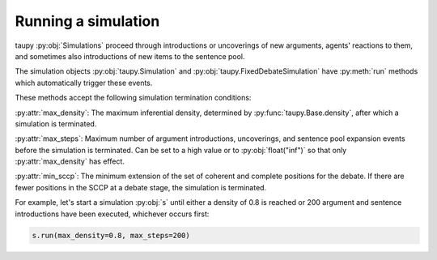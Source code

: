 Running a simulation
====================

taupy :py:obj:`Simulations` proceed through introductions or uncoverings of new arguments, agents' reactions to them, and sometimes also introductions of new items
to the sentence pool.

The simulation objects :py:obj:`taupy.Simulation` and 
:py:obj:`taupy.FixedDebateSimulation` have :py:meth:`run` methods
which automatically trigger these events.

.. automethod:: taupy.simulation.simulation.Simulation.run

.. automethod:: taupy.simulation.simulation.FixedDebateSimulation.run

These methods accept the following simulation termination conditions:

:py:attr:`max_density`: The maximum inferential density, determined by 
:py:func:`taupy.Base.density`, after which a simulation is terminated.

:py:attr:`max_steps`: Maximum number of argument introductions, uncoverings, and
sentence pool expansion events before the simulation is terminated. Can be set to 
a high value or to :py:obj:`float("inf")` so that only :py:attr:`max_density` has
effect.

:py:attr:`min_sccp`: The minimum extension of the set of coherent and complete
positions for the debate. If there are fewer positions in the SCCP at a debate 
stage, the simulation is terminated.

For example, let's start a simulation :py:obj:`s` until either a density of 0.8 
is reached or 200 argument and sentence introductions have been executed, 
whichever occurs first:

.. code:: python

    s.run(max_density=0.8, max_steps=200)
